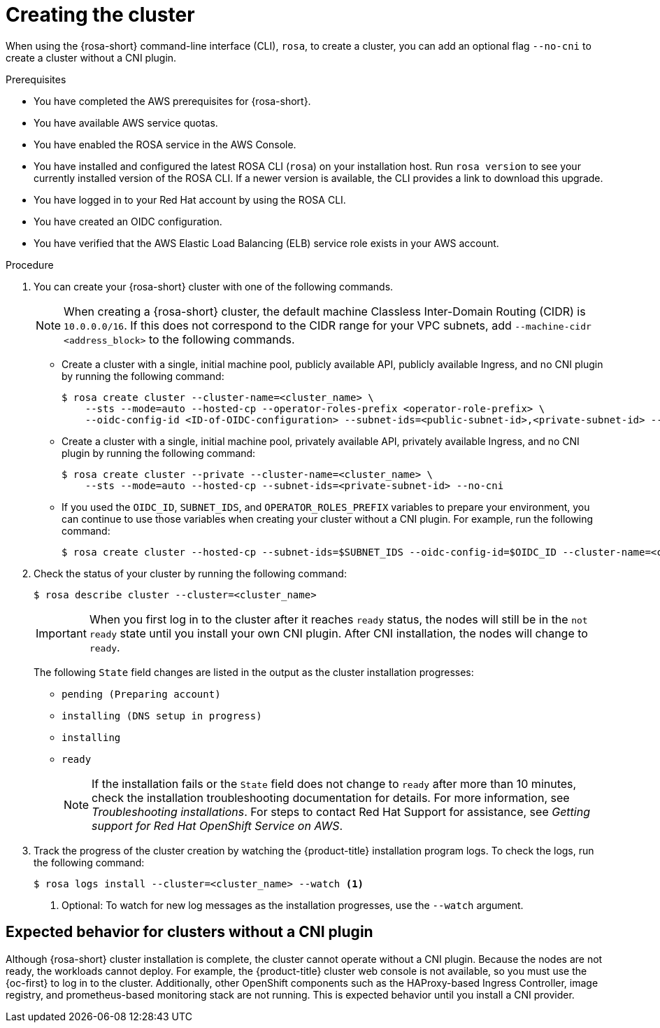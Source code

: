 // Module included in the following assemblies:
//
// * rosa_hcp/rosa-hcp-cluster-no-cni.adoc

:_mod-docs-content-type: PROCEDURE
[id="rosa-hcp-sts-creating-a-cluster-cli_{context}-no-cni"]
= Creating the cluster

When using the {rosa-short} command-line interface (CLI), `rosa`, to create a cluster, you can add an optional flag `--no-cni` to create a cluster without a CNI plugin.

.Prerequisites

* You have completed the AWS prerequisites for {rosa-short}.
* You have available AWS service quotas.
* You have enabled the ROSA service in the AWS Console.
* You have installed and configured the latest ROSA CLI (`rosa`) on your installation host. Run `rosa version` to see your currently installed version of the ROSA CLI. If a newer version is available, the CLI provides a link to download this upgrade.
* You have logged in to your Red Hat account by using the ROSA CLI.
* You have created an OIDC configuration.
* You have verified that the AWS Elastic Load Balancing (ELB) service role exists in your AWS account.

.Procedure

. You can create your {rosa-short} cluster with one of the following commands.
+
[NOTE]
====
When creating a {rosa-short} cluster, the default machine Classless Inter-Domain Routing (CIDR) is `10.0.0.0/16`. If this does not correspond to the CIDR range for your VPC subnets, add `--machine-cidr <address_block>` to the following commands.
====
+
** Create a cluster with a single, initial machine pool, publicly available API, publicly available Ingress, and no CNI plugin by running the following command:
+
[source,terminal]
----
$ rosa create cluster --cluster-name=<cluster_name> \
    --sts --mode=auto --hosted-cp --operator-roles-prefix <operator-role-prefix> \
    --oidc-config-id <ID-of-OIDC-configuration> --subnet-ids=<public-subnet-id>,<private-subnet-id> --no-cni
----

** Create a cluster with a single, initial machine pool, privately available API, privately available Ingress, and no CNI plugin by running the following command:
+
[source,terminal]
----
$ rosa create cluster --private --cluster-name=<cluster_name> \
    --sts --mode=auto --hosted-cp --subnet-ids=<private-subnet-id> --no-cni
----

** If you used the `OIDC_ID`, `SUBNET_IDS`, and `OPERATOR_ROLES_PREFIX` variables to prepare your environment, you can continue to use those variables when creating your cluster without a CNI plugin. For example, run the following command:
+
[source,terminal]
----
$ rosa create cluster --hosted-cp --subnet-ids=$SUBNET_IDS --oidc-config-id=$OIDC_ID --cluster-name=<cluster_name> --operator-roles-prefix=$OPERATOR_ROLES_PREFIX --no-cni
----

. Check the status of your cluster by running the following command:
+
[source,terminal]
----
$ rosa describe cluster --cluster=<cluster_name>
----
+
[IMPORTANT]
====
When you first log in to the cluster after it reaches `ready` status, the nodes will still be in the `not ready` state until you install your own CNI plugin. After CNI installation, the nodes will change to `ready`.
====
+
The following `State` field changes are listed in the output as the cluster installation progresses:
+
* `pending (Preparing account)`
* `installing (DNS setup in progress)`
* `installing`
* `ready`
+
[NOTE]
====
If the installation fails or the `State` field does not change to `ready` after more than 10 minutes, check the installation troubleshooting documentation for details. For more information, see _Troubleshooting installations_. For steps to contact Red Hat Support for assistance, see _Getting support for Red Hat OpenShift Service on AWS_.
====

. Track the progress of the cluster creation by watching the {product-title} installation program logs. To check the logs, run the following command:
+
[source,terminal]
----
$ rosa logs install --cluster=<cluster_name> --watch <1>
----
<1> Optional: To watch for new log messages as the installation progresses, use the `--watch` argument.

[id="rosa-hcp-no-cni-expected-behavior_{context}"]
== Expected behavior for clusters without a CNI plugin
Although {rosa-short} cluster installation is complete, the cluster cannot operate without a CNI plugin. Because the nodes are not ready, the workloads cannot deploy. For example, the {product-title} cluster web console is not available, so you must use the {oc-first} to log in to the cluster. Additionally, other OpenShift components such as the HAProxy-based Ingress Controller, image registry, and prometheus-based monitoring stack are not running. This is expected behavior until you install a CNI provider.